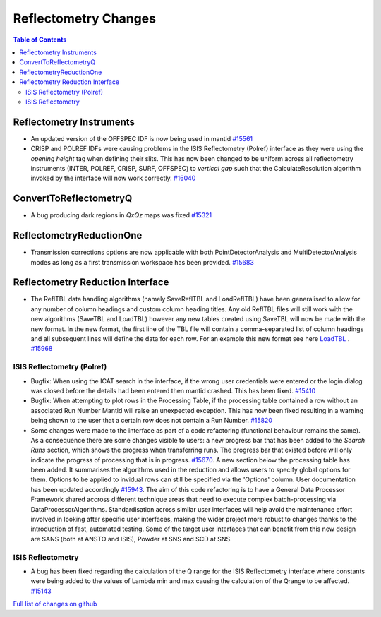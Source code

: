 =====================
Reflectometry Changes
=====================

.. contents:: Table of Contents
   :local:

Reflectometry Instruments
--------------------------

- An updated version of the OFFSPEC IDF is now being used in mantid `#15561 <https://github.com/mantidproject/mantid/pull/15561>`_

- CRISP and POLREF IDFs were causing problems in the ISIS Reflectometry (Polref) interface as they were using the `opening height` tag
  when defining their slits. This has now been changed to be uniform across all reflectometry instruments (INTER, POLREF, CRISP, SURF, OFFSPEC)
  to `vertical gap` such that the CalculateResolution algorithm invoked by the interface will now work correctly. `#16040 <https://github.com/mantidproject/mantid/pull/16040>`_ 
   
ConvertToReflectometryQ
-----------------------

- A bug producing dark regions in *QxQz* maps was fixed `#15321 <https://github.com/mantidproject/mantid/pull/15321>`_

ReflectometryReductionOne
-------------------------

- Transmission corrections options are now applicable with both PointDetectorAnalysis and MultiDetectorAnalysis modes as long as a first 
  transmission workspace has been provided. `#15683 <https://github.com/mantidproject/mantid/pull/15683>`_

Reflectometry Reduction Interface
---------------------------------

- The ReflTBL data handling algorithms (namely SaveReflTBL and LoadReflTBL) have been generalised to allow for any number of column headings and 
  custom column heading titles. Any old ReflTBL files will still work with the new algorithms (SaveTBL and LoadTBL) however any new tables created
  using SaveTBL will now be made with the new format. In the new format, the first line of the TBL file will contain a comma-separated list of column headings
  and all subsequent lines will define the data for each row. For an example this new format see here `LoadTBL <http://docs.mantidproject.org/nightly/algorithms/LoadTBL-v1.html>`_ .
  `#15968 <https://github.com/mantidproject/mantid/pull/15968>`_

ISIS Reflectometry (Polref)
###########################

- Bugfix: When using the ICAT search in the interface, if the wrong user credentials were entered or the login dialog
  was closed before the details had been entered then mantid crashed. This has been fixed.
  `#15410 <https://github.com/mantidproject/mantid/pull/15410>`_
- Bugfix: When attempting to plot rows in the Processing Table, if the processing table contained a row without an associated Run Number
  Mantid will raise an unexpected exception. This has now been fixed resulting in a warning being shown to the user that a certain row does not
  contain a Run Number. `#15820 <https://github.com/mantidproject/mantid/pull/15820>`_
- Some changes were made to the interface as part of a code refactoring (functional behaviour remains the same). 
  As a consequence there are some changes visible to users: a new progress bar that has been added to the *Search Runs* section, which shows the progress when
  transferring runs. The progress bar that existed before will only indicate the progress of processing that is
  in progress. `#15670 <https://github.com/mantidproject/mantid/pull/15670>`_. A new section below the processing table has been added. It
  summarises the algorithms used in the reduction and allows users to specify global options for them. Options to be applied to invidual rows can still
  be specified via the 'Options' column. User documentation has been updated accordingly `#15943 <https://github.com/mantidproject/mantid/pull/15943>`_.
  The aim of this code refactoring is to have a General Data Processor Framework shared accross different technique areas that need to execute complex
  batch-processing via DataProcessorAlgorithms. Standardisation across similar user interfaces will help avoid the maintenance effort involved in looking
  after specific user interfaces, making the wider project more robust to changes thanks to the introduction of fast, automated testing.
  Some of the target user interfaces that can benefit from this new design are SANS (both at ANSTO and ISIS), Powder at SNS and SCD at SNS.

.. figure:: /images/ISISReflectometryPolref_newTableView.png

ISIS Reflectometry
##################

- A bug has been fixed regarding the calculation of the Q range for the ISIS Reflectometry interface where constants
  were being added to the values of Lambda min and max causing the calculation of the Qrange to be affected.
  `#15143 <https://github.com/mantidproject/mantid/pull/15143>`_


`Full list of changes on github <http://github.com/mantidproject/mantid/pulls?q=is%3Apr+milestone%3A%22Release+3.7%22+is%3Amerged+label%3A%22Component%3A+Reflectometry%22>`__